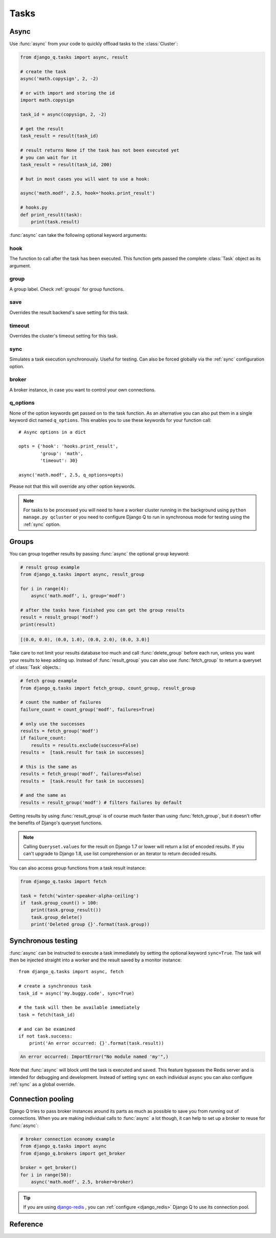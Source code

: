 Tasks
=====
.. py:currentmodule:: django_q

.. _async:

Async
-----

Use :func:`async` from your code to quickly offload tasks to the :class:`Cluster`:

.. code:: python

    from django_q.tasks import async, result

    # create the task
    async('math.copysign', 2, -2)

    # or with import and storing the id
    import math.copysign

    task_id = async(copysign, 2, -2)

    # get the result
    task_result = result(task_id)

    # result returns None if the task has not been executed yet
    # you can wait for it
    task_result = result(task_id, 200)

    # but in most cases you will want to use a hook:

    async('math.modf', 2.5, hook='hooks.print_result')

    # hooks.py
    def print_result(task):
        print(task.result)

:func:`async` can take the following optional keyword arguments:

hook
""""
The function to call after the task has been executed. This function gets passed the complete :class:`Task` object as its argument.

group
"""""
A group label. Check :ref:`groups` for group functions.

save
""""
Overrides the result backend's save setting for this task.

timeout
"""""""
Overrides the cluster's timeout setting for this task.

sync
""""
Simulates a task execution synchronously. Useful for testing.
Can also be forced globally via the :ref:`sync` configuration option.

broker
""""""
A broker instance, in case you want to control your own connections.

q_options
"""""""""
None of the option keywords get passed on to the task function.
As an alternative you can also put them in
a single keyword dict named ``q_options``. This enables you to use these keywords for your function call::

    # Async options in a dict

    opts = {'hook': 'hooks.print_result',
            'group': 'math',
            'timeout': 30}

    async('math.modf', 2.5, q_options=opts)

Please not that this will override any other option keywords.

.. note::
    For tasks to be processed you will need to have a worker cluster running in the background using ``python manage.py qcluster``
    or you need to configure Django Q to run in synchronous mode for testing using the :ref:`sync` option.

.. _groups:

Groups
------
You can group together results by passing :func:`async` the optional ``group`` keyword:

.. code-block:: python

    # result group example
    from django_q.tasks import async, result_group

    for i in range(4):
        async('math.modf', i, group='modf')

    # after the tasks have finished you can get the group results
    result = result_group('modf')
    print(result)

.. code-block:: python

    [(0.0, 0.0), (0.0, 1.0), (0.0, 2.0), (0.0, 3.0)]

Take care to not limit your results database too much and call :func:`delete_group` before each run, unless you want your results to keep adding up.
Instead of :func:`result_group` you can also use :func:`fetch_group` to return a queryset of :class:`Task` objects.:

.. code-block:: python

    # fetch group example
    from django_q.tasks import fetch_group, count_group, result_group

    # count the number of failures
    failure_count = count_group('modf', failures=True)

    # only use the successes
    results = fetch_group('modf')
    if failure_count:
        results = results.exclude(success=False)
    results =  [task.result for task in successes]

    # this is the same as
    results = fetch_group('modf', failures=False)
    results =  [task.result for task in successes]

    # and the same as
    results = result_group('modf') # filters failures by default


Getting results by using :func:`result_group` is of course much faster than using :func:`fetch_group`, but it doesn't offer the benefits of Django's queryset functions.

.. note::

   Calling ``Queryset.values`` for the result on Django 1.7 or lower will return a list of encoded results.
   If you can't upgrade to Django 1.8, use list comprehension or an iterator to return decoded results.

You can also access group functions from a task result instance:

.. code-block:: python

    from django_q.tasks import fetch

    task = fetch('winter-speaker-alpha-ceiling')
    if  task.group_count() > 100:
        print(task.group_result())
        task.group_delete()
        print('Deleted group {}'.format(task.group))

Synchronous testing
-------------------

:func:`async` can be instructed to execute a task immediately by setting the optional keyword ``sync=True``.
The task will then be injected straight into a worker and the result saved by a monitor instance::

    from django_q.tasks import async, fetch

    # create a synchronous task
    task_id = async('my.buggy.code', sync=True)

    # the task will then be available immediately
    task = fetch(task_id)

    # and can be examined
    if not task.success:
        print('An error occurred: {}'.format(task.result))

.. code:: bash

    An error occurred: ImportError("No module named 'my'",)

Note that :func:`async` will block until the task is executed and saved. This feature bypasses the Redis server and is intended for debugging and development.
Instead of setting ``sync`` on each individual ``async`` you can also configure :ref:`sync` as a global override.

Connection pooling
------------------

Django Q tries to pass broker instances around its parts as much as possible to save you from running out of connections.
When you are making individual calls to :func:`async` a lot though, it can help to set up a broker to reuse for :func:`async`:

.. code:: python

    # broker connection economy example
    from django_q.tasks import async
    from django_q.brokers import get_broker

    broker = get_broker()
    for i in range(50):
        async('math.modf', 2.5, broker=broker)

.. tip::

    If you are using `django-redis <https://github.com/niwinz/django-redis>`__ , you can :ref:`configure <django_redis>` Django Q to use its connection pool.


Reference
---------

.. py:function:: async(func, *args, hook=None, group=None, timeout=None,\
    save=None, sync=False, redis=None, q_options=None, **kwargs)

    Puts a task in the cluster queue

   :param object func: The task function to execute
   :param tuple args: The arguments for the task function
   :param object hook: Optional function to call after execution
   :param str group: An optional group identifier
   :param int timeout: Overrides global cluster :ref:`timeout`.
   :param bool save: Overrides global save setting for this task.
   :param bool sync: If set to True, async will simulate a task execution
   :param redis: Optional redis connection
   :param dict q_options: Options dict, overrides option keywords
   :param dict kwargs: Keyword arguments for the task function
   :returns: The uuid of the task
   :rtype: str

.. py:function:: result(task_id, wait=0)

    Gets the result of a previously executed task

    :param str task_id: the uuid or name of the task
    :param int wait: optional milliseconds to wait for a result
    :returns: The result of the executed task

.. py:function:: fetch(task_id, wait=0)

    Returns a previously executed task

    :param str name: the uuid or name of the task
    :param int wait: optional milliseconds to wait for a result
    :returns: A task object
    :rtype: Task

    .. versionchanged:: 0.2.0

    Renamed from get_task

.. py:function:: queue_size()

    Returns the size of the broker queue.
    Note that this does not count tasks currently being processed.

    :returns: The amount of task packages in the broker
    :rtype: int

.. py:function:: result_group(group_id, failures=False)

    Returns the results of a task group

    :param str group_id: the group identifier
    :param bool failures: set this to ``True`` to include failed results
    :returns: a list of results
    :rtype: list

.. py:function:: fetch_group(group_id, failures=True)

    Returns a list of tasks in a group

    :param str group_id: the group identifier
    :param bool failures: set this to ``False`` to exclude failed tasks
    :returns: a list of Tasks
    :rtype: list

.. py:function:: count_group(group_id, failures=False)

    Counts the number of task results in a group.

    :param str group_id: the group identifier
    :param bool failures: counts the number of failures if ``True``
    :returns: the number of tasks or failures in a group
    :rtype: int

.. py:function:: delete_group(group_id, tasks=False)

    Deletes a group label from the database.

    :param str group_id: the group identifier
    :param bool tasks: also deletes the associated tasks if ``True``
    :returns: the numbers of tasks affected
    :rtype: int

.. py:class:: Task

    Database model describing an executed task

    .. py:attribute:: id

    An  :func:`uuid.uuid4()` identifier

    .. py:attribute:: name

    The name of the task as a humanized version of the :attr:`id`

        .. note::

            This is for convenience and can be used as a parameter for most functions that take a `task_id`.
            Keep in mind that it is not guaranteed to be unique if you store very large amounts of tasks in the database.

    .. py:attribute:: func

    The function or reference that was executed

    .. py:attribute:: hook


    The function to call after execution.

    .. py:attribute:: args

    Positional arguments for the function.

    .. py:attribute:: kwargs


    Keyword arguments for the function.

    .. py:attribute:: result

    The result object. Contains the error if any occur.

    .. py:attribute:: started

    The moment the task was created by an async command

    .. py:attribute:: stopped

    The moment a worker finished this task

    .. py:attribute:: success

    Was the task executed without problems?

    .. py:method:: time_taken

    Calculates the difference in seconds between started and stopped.

        .. note::

            Time taken represents the time a task spends in the cluster, this includes any time it may have waited in the queue.

    .. py:method:: group_result(failures=False)

    Returns a list of results from this task's group.
    Set failures to ``True`` to include failed results.

    .. py:method:: group_count(failures=False)

    Returns a count of the number of task results in this task's group.
    Returns the number of failures when ``failures=True``

    .. py:method:: group_delete(tasks=False)

    Resets the group label on all the tasks in this task's group.
    If ``tasks=True`` it will also delete the tasks in this group from the database, including itself.

    .. py:classmethod:: get_result(task_id)

    Gets a result directly by task uuid or name.

    .. py:classmethod:: get_result_group(group_id, failures=False)

    Returns a list of results from a task group.
    Set failures to ``True`` to include failed results.

    .. py:classmethod:: get_task(task_id)

    Fetches a single task object by uuid or name.

    .. py:classmethod:: get_task_group(group_id, failures=True)

    Gets a queryset of tasks with this group id.
    Set failures to ``False`` to exclude failed tasks.

    .. py:classmethod::  get_group_count(group_id, failures=False)

    Returns a count of the number of tasks results in a group.
    Returns the number of failures when ``failures=True``

    .. py:classmethod:: delete_group(group_id, objects=False)

    Deletes a group label only, by default.
    If ``objects=True`` it will also delete the tasks in this group from the database.

.. py:class:: Success

    A proxy model of :class:`Task` with the queryset filtered on :attr:`Task.success` is ``True``.

.. py:class:: Failure

     A proxy model of :class:`Task` with the queryset filtered on :attr:`Task.success` is ``False``.